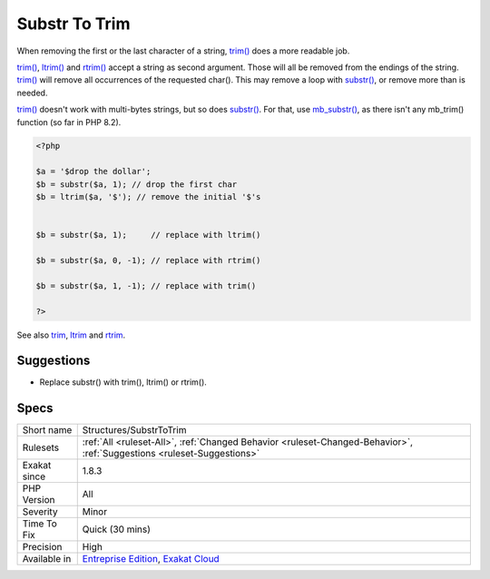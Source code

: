 .. _structures-substrtotrim:

.. _substr-to-trim:

Substr To Trim
++++++++++++++

.. meta::
	:description:
		Substr To Trim: When removing the first or the last character of a string, trim() does a more readable job.
	:twitter:card: summary_large_image
	:twitter:site: @exakat
	:twitter:title: Substr To Trim
	:twitter:description: Substr To Trim: When removing the first or the last character of a string, trim() does a more readable job
	:twitter:creator: @exakat
	:twitter:image:src: https://www.exakat.io/wp-content/uploads/2020/06/logo-exakat.png
	:og:image: https://www.exakat.io/wp-content/uploads/2020/06/logo-exakat.png
	:og:title: Substr To Trim
	:og:type: article
	:og:description: When removing the first or the last character of a string, trim() does a more readable job
	:og:url: https://php-tips.readthedocs.io/en/latest/tips/Structures/SubstrToTrim.html
	:og:locale: en
When removing the first or the last character of a string, `trim() <https://www.php.net/trim>`_ does a more readable job. 

`trim() <https://www.php.net/trim>`_, `ltrim() <https://www.php.net/ltrim>`_ and `rtrim() <https://www.php.net/rtrim>`_ accept a string as second argument. Those will all be removed from the endings of the string.
`trim() <https://www.php.net/trim>`_ will remove all occurrences of the requested char(). This may remove a loop with `substr() <https://www.php.net/substr>`_, or remove more than is needed. 

`trim() <https://www.php.net/trim>`_ doesn't work with multi-bytes strings, but so does `substr() <https://www.php.net/substr>`_. For that, use `mb_substr() <https://www.php.net/mb_substr>`_, as there isn't any mb_trim() function (so far in PHP 8.2).

.. code-block:: php
   
   <?php
   
   $a = '$drop the dollar'; 
   $b = substr($a, 1); // drop the first char 
   $b = ltrim($a, '$'); // remove the initial '$'s
   
   
   $b = substr($a, 1);     // replace with ltrim()
   
   $b = substr($a, 0, -1); // replace with rtrim()
   
   $b = substr($a, 1, -1); // replace with trim()
   
   ?>

See also `trim <https://www.php.net/manual/en/function.trim.php>`_, `ltrim <https://www.php.net/manual/en/function.ltrim.php>`_ and `rtrim <https://www.php.net/manual/en/function.rtrim.php>`_.


Suggestions
___________

* Replace substr() with trim(), ltrim() or rtrim().




Specs
_____

+--------------+-------------------------------------------------------------------------------------------------------------------------+
| Short name   | Structures/SubstrToTrim                                                                                                 |
+--------------+-------------------------------------------------------------------------------------------------------------------------+
| Rulesets     | :ref:`All <ruleset-All>`, :ref:`Changed Behavior <ruleset-Changed-Behavior>`, :ref:`Suggestions <ruleset-Suggestions>`  |
+--------------+-------------------------------------------------------------------------------------------------------------------------+
| Exakat since | 1.8.3                                                                                                                   |
+--------------+-------------------------------------------------------------------------------------------------------------------------+
| PHP Version  | All                                                                                                                     |
+--------------+-------------------------------------------------------------------------------------------------------------------------+
| Severity     | Minor                                                                                                                   |
+--------------+-------------------------------------------------------------------------------------------------------------------------+
| Time To Fix  | Quick (30 mins)                                                                                                         |
+--------------+-------------------------------------------------------------------------------------------------------------------------+
| Precision    | High                                                                                                                    |
+--------------+-------------------------------------------------------------------------------------------------------------------------+
| Available in | `Entreprise Edition <https://www.exakat.io/entreprise-edition>`_, `Exakat Cloud <https://www.exakat.io/exakat-cloud/>`_ |
+--------------+-------------------------------------------------------------------------------------------------------------------------+


